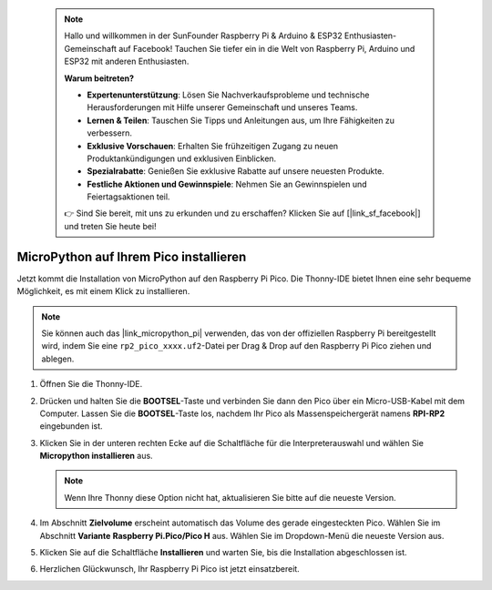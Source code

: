  .. note::

    Hallo und willkommen in der SunFounder Raspberry Pi & Arduino & ESP32 Enthusiasten-Gemeinschaft auf Facebook! Tauchen Sie tiefer ein in die Welt von Raspberry Pi, Arduino und ESP32 mit anderen Enthusiasten.

    **Warum beitreten?**

    - **Expertenunterstützung**: Lösen Sie Nachverkaufsprobleme und technische Herausforderungen mit Hilfe unserer Gemeinschaft und unseres Teams.
    - **Lernen & Teilen**: Tauschen Sie Tipps und Anleitungen aus, um Ihre Fähigkeiten zu verbessern.
    - **Exklusive Vorschauen**: Erhalten Sie frühzeitigen Zugang zu neuen Produktankündigungen und exklusiven Einblicken.
    - **Spezialrabatte**: Genießen Sie exklusive Rabatte auf unsere neuesten Produkte.
    - **Festliche Aktionen und Gewinnspiele**: Nehmen Sie an Gewinnspielen und Feiertagsaktionen teil.

    👉 Sind Sie bereit, mit uns zu erkunden und zu erschaffen? Klicken Sie auf [|link_sf_facebook|] und treten Sie heute bei!

.. _install_micropython_on_pico:

MicroPython auf Ihrem Pico installieren
=====================================================


Jetzt kommt die Installation von MicroPython auf den Raspberry Pi Pico. Die Thonny-IDE bietet Ihnen eine sehr bequeme Möglichkeit, es mit einem Klick zu installieren.

.. note::
    Sie können auch das |link_micropython_pi| verwenden, das von der offiziellen Raspberry Pi bereitgestellt wird, indem Sie eine ``rp2_pico_xxxx.uf2``-Datei per Drag & Drop auf den Raspberry Pi Pico ziehen und ablegen.



#. Öffnen Sie die Thonny-IDE.

   .. image:: img/set_pico1.png

#. Drücken und halten Sie die **BOOTSEL**-Taste und verbinden Sie dann den Pico über ein Micro-USB-Kabel mit dem Computer. Lassen Sie die **BOOTSEL**-Taste los, nachdem Ihr Pico als Massenspeichergerät namens **RPI-RP2** eingebunden ist.

   .. image:: img/bootsel_onboard.png
      :width: 70%
      :align: center

   .. raw:: html

      <br/>

#. Klicken Sie in der unteren rechten Ecke auf die Schaltfläche für die Interpreterauswahl und wählen Sie **Micropython installieren** aus.

   .. note::
      Wenn Ihre Thonny diese Option nicht hat, aktualisieren Sie bitte auf die neueste Version.

   .. image:: img/set_pico2.png

#. Im Abschnitt **Zielvolume** erscheint automatisch das Volume des gerade eingesteckten Pico. Wählen Sie im Abschnitt **Variante** **Raspberry Pi.Pico/Pico H** aus. Wählen Sie im Dropdown-Menü die neueste Version aus.

   .. image:: img/set_pico3.png

#. Klicken Sie auf die Schaltfläche **Installieren** und warten Sie, bis die Installation abgeschlossen ist.

   .. image:: img/set_pico4.png


#. Herzlichen Glückwunsch, Ihr Raspberry Pi Pico ist jetzt einsatzbereit.

   .. image:: img/set_pico5.png
